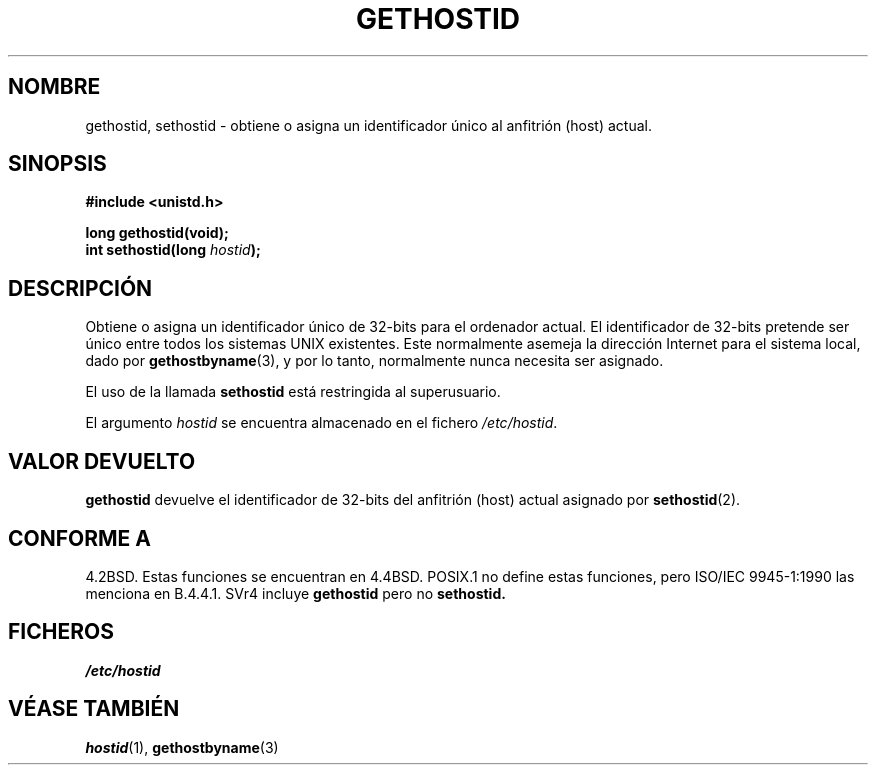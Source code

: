 .\" Hey Emacs! This file is -*- nroff -*- source.
.\"
.\" Copyright 1993 Rickard E. Faith (faith@cs.unc.edu)
.\"
.\" Permission is granted to make and distribute verbatim copies of this
.\" manual provided the copyright notice and this permission notice are
.\" preserved on all copies.
.\"
.\" Permission is granted to copy and distribute modified versions of this
.\" manual under the conditions for verbatim copying, provided that the
.\" entire resulting derived work is distributed under the terms of a
.\" permission notice identical to this one
.\" 
.\" Since the Linux kernel and libraries are constantly changing, this
.\" manual page may be incorrect or out-of-date.  The author(s) assume no
.\" responsibility for errors or omissions, or for damages resulting from
.\" the use of the information contained herein.  The author(s) may not
.\" have taken the same level of care in the production of this manual,
.\" which is licensed free of charge, as they might when working
.\" professionally.
.\" 
.\" Formatted or processed versions of this manual, if unaccompanied by
.\" the source, must acknowledge the copyright and authors of this work.
.\"
.\" Updated with additions from Mitchum DSouza (m.dsouza@mrc-apu.cam.ac.uk)
.\" Portions Copyright 1993 Mitchum DSouza (m.dsouza@mrc-apu.cam.ac.uk)
.\" Translated 10 Jan 1996 Miguel A. Sepulveda (miguel@typhoon.harvard.edu)
.\" Modified 1 Jul 1996 Miguel A. Sepulveda (angel@vivaldi.princeton.edu)
.\" Translation revised May 5 1998 by Jordi Gili <jordi@enterprise.udg.es>
.\"
.TH GETHOSTID 2 "1 julio 1996" "Linux 0.99.13" "Manual del Programador de Linux"
.SH NOMBRE
gethostid, sethostid \- obtiene o asigna un identificador único al          
anfitrión (host) actual.
.SH SINOPSIS
.B #include <unistd.h>
.sp
.B long gethostid(void);
.br
.BI "int sethostid(long " hostid );
.SH DESCRIPCIÓN
Obtiene o asigna un identificador único de 32-bits para el ordenador
actual. El identificador de 32-bits pretende ser único entre todos los
sistemas UNIX existentes. Este normalmente asemeja la dirección Internet
para el sistema local, dado por 
.BR gethostbyname (3),
y por lo tanto, normalmente nunca necesita ser asignado.

El uso de la llamada
.B sethostid
está restringida al superusuario.  

El argumento
.I hostid
se encuentra almacenado en el fichero 
.IR /etc/hostid .
.SH "VALOR DEVUELTO" 
.B gethostid
devuelve el identificador de 32-bits del anfitrión (host) actual 
asignado por 
.BR sethostid (2).
.SH "CONFORME A"
4.2BSD. Estas funciones se encuentran en 4.4BSD. POSIX.1 no 
define estas funciones, pero ISO/IEC 9945-1:1990 las menciona
en B.4.4.1. SVr4 incluye
.B gethostid
pero no
.BR sethostid.
.SH FICHEROS
.I /etc/hostid
.SH "VÉASE TAMBIÉN"
.BR hostid (1),
.BR gethostbyname (3)
